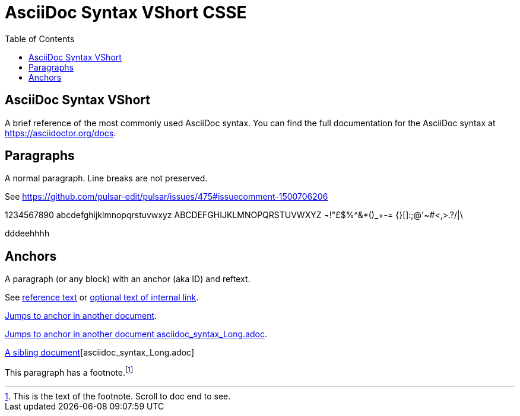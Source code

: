 = AsciiDoc Syntax VShort CSSE
:icons: font
:stem:
:toc:
:url-docs: https://asciidoctor.org/docs
:url-gem: https://rubygems.org/gems/asciidoctor


== AsciiDoc Syntax VShort

A brief reference of the most commonly used AsciiDoc syntax.
You can find the full documentation for the AsciiDoc syntax at {url-docs}.

== Paragraphs

A normal paragraph.
Line breaks are not preserved.

See https://github.com/pulsar-edit/pulsar/issues/475#issuecomment-1500706206

1234567890 abcdefghijklmnopqrstuvwxyz
ABCDEFGHIJKLMNOPQRSTUVWXYZ
¬!"£$%^&*()_+-= {}[]:;@'~#<,>.?/|\

dddeehhhh

== Anchors

[[idname,reference text]]
// or written using normal block attributes as `[#idname,reftext=reference text]`
A paragraph (or any block) with an anchor (aka ID) and reftext.

See <<idname>> or <<idname,optional text of internal link>>.

xref:document.adoc#idname[Jumps to anchor in another document].

xref:asciidoc_syntax_Long.adoc[Jumps to anchor in another document asciidoc_syntax_Long.adoc].

xref:xref:asciidoc_syntax_Long.adoc[A sibling document][asciidoc_syntax_Long.adoc]

This paragraph has a footnote.footnote:[This is the text of the footnote. Scroll to doc end to see.]
